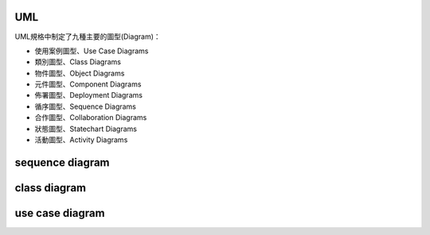 UML
---


UML規格中制定了九種主要的圖型(Diagram)：

- 使用案例圖型、Use Case Diagrams
- 類別圖型、Class Diagrams
- 物件圖型、Object Diagrams
- 元件圖型、Component Diagrams
- 佈署圖型、Deployment Diagrams
- 循序圖型、Sequence Diagrams
- 合作圖型、Collaboration Diagrams
- 狀態圖型、Statechart Diagrams
- 活動圖型、Activity Diagrams


sequence diagram
----------------

.. image:: https://www.geeksforgeeks.org/wp-content/uploads/seq2.png

class diagram
-------------

.. image:: http://stsmedia.net/media/spring-finance/class_diagram.png

use case diagram
----------------

.. image:: https://www.uml-diagrams.org/examples/use-case-example-online-shopping.png
